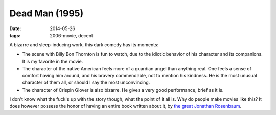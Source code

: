Dead Man (1995)
===============

:date: 2014-05-26
:tags: 2006-movie, decent



A bizarre and sleep-inducing work, this dark comedy has its moments:

* The scene with Billy Bon Thornton is fun to watch, due to the
  idiotic behavior of his character and its companions. It is my
  favorite in the movie.

* The character of the native American feels more of a guardian angel
  than anything real. One feels a sense of comfort having him around,
  and his bravery commendable, not to mention his kindness. He is the
  most unusual character of them all, or should I say the most
  unconvincing.

* The character of Crispin Glover is also bizarre. He gives a very
  good performance, brief as it is.

I don't know what the fuck's up with the story though, what the point
of it all is. Why do people make movies like this? It does however
possess the honor of having an entire book written about it,
by `the great Jonathan Rosenbaum`__.


__ http://movies.tshepang.net/best-movie-critic-jonathan-rosenbaum
